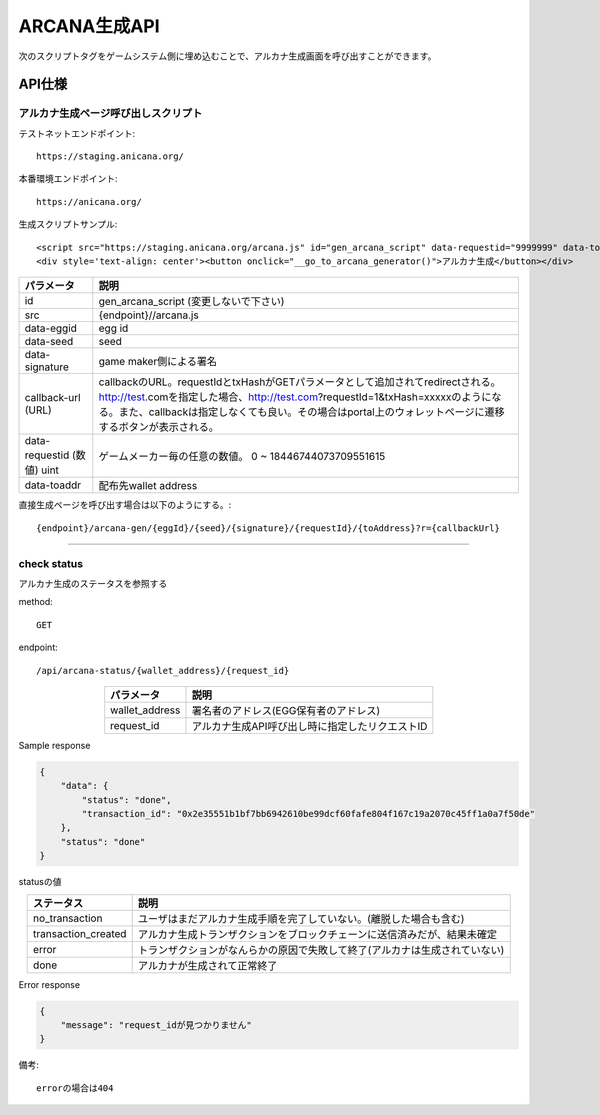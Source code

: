 ###########################
ARCANA生成API
###########################



次のスクリプトタグをゲームシステム側に埋め込むことで、アルカナ生成画面を呼び出すことができます。


API仕様
===========================


------------------------------------
アルカナ生成ページ呼び出しスクリプト
------------------------------------

テストネットエンドポイント::

    https://staging.anicana.org/

本番環境エンドポイント::

    https://anicana.org/

生成スクリプトサンプル::

    <script src="https://staging.anicana.org/arcana.js" id="gen_arcana_script" data-requestid="9999999" data-toaddr="0xFf5BC900110f5c4eb6Ce2faf2081B4151655B3f3" data-seed="10000" data-eggid="10" data-signature="0xdfe893d3906b31c0cfcc05b05387c7cf3bf31524caeac2fb5e3d7b9d144dbc9550a9ce41d92ad4c070c6f34c38ba8329d8d1b32818f2d01a637758f61b012a211c" data-callback="https://staging.anicana.org/test_button.html" ></script> 
    <div style='text-align: center'><button onclick="__go_to_arcana_generator()">アルカナ生成</button></div>





.. csv-table::
    :header-rows: 1
    :align: center

    パラメータ, 説明
    id, gen_arcana_script (変更しないで下さい)
    src, {endpoint}//arcana.js
    data-eggid, egg id
    data-seed, seed
    data-signature, game maker側による署名
    callback-url (URL), "callbackのURL。requestIdとtxHashがGETパラメータとして追加されてredirectされる。http://test.comを指定した場合、http://test.com?requestId=1&txHash=xxxxxのようになる。また、callbackは指定しなくても良い。その場合はportal上のウォレットページに遷移するボタンが表示される。"
    data-requestid (数値) uint, ゲームメーカー毎の任意の数値。 0 ~ 18446744073709551615
    data-toaddr, 配布先wallet address




直接生成ページを呼び出す場合は以下のようにする。::

    {endpoint}/arcana-gen/{eggId}/{seed}/{signature}/{requestId}/{toAddress}?r={callbackUrl}



------------------------------------------------------------------------------------------------------------------------------------------

------------------------------------
check status
------------------------------------

アルカナ生成のステータスを参照する

method::

    GET

endpoint::

    /api/arcana-status/{wallet_address}/{request_id}


.. csv-table::
    :header-rows: 1
    :align: center

    パラメータ, 説明
    wallet_address, 署名者のアドレス(EGG保有者のアドレス)
    request_id, アルカナ生成API呼び出し時に指定したリクエストID


Sample response

.. code-block:: json

    {
        "data": {
            "status": "done",
            "transaction_id": "0x2e35551b1bf7bb6942610be99dcf60fafe804f167c19a2070c45ff1a0a7f50de"
        },
        "status": "done"
    }

statusの値

.. csv-table::
    :header-rows: 1
    :align: center

    ステータス, 説明
    no_transaction, ユーザはまだアルカナ生成手順を完了していない。(離脱した場合も含む)
    transaction_created, アルカナ生成トランザクションをブロックチェーンに送信済みだが、結果未確定
    error, トランザクションがなんらかの原因で失敗して終了(アルカナは生成されていない)
    done, アルカナが生成されて正常終了


Error response

.. code-block:: json

    {
        "message": "request_idが見つかりません"
    }

備考::

    errorの場合は404


